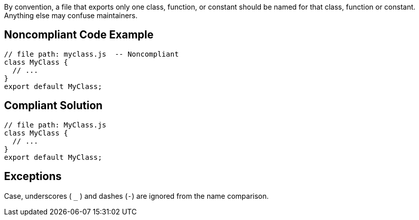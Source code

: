 By convention, a file that exports only one class, function, or constant should be named for that class, function or constant. Anything else may confuse maintainers.

== Noncompliant Code Example

----
// file path: myclass.js  -- Noncompliant
class MyClass {
  // ...
}
export default MyClass;
----

== Compliant Solution

----
// file path: MyClass.js
class MyClass {
  // ...
}
export default MyClass;
----

== Exceptions

Case, underscores ( ``_`` ) and dashes  (``-``) are ignored from the name comparison.

